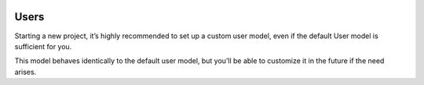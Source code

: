  .. _users:

Users
======================================================================

Starting a new project, it’s highly recommended to set up a custom user model,
even if the default User model is sufficient for you.

This model behaves identically to the default user model,
but you’ll be able to customize it in the future if the need arises.

.. .. automodule:: fintrack.users.models
..    :members:
..    :noindex:

